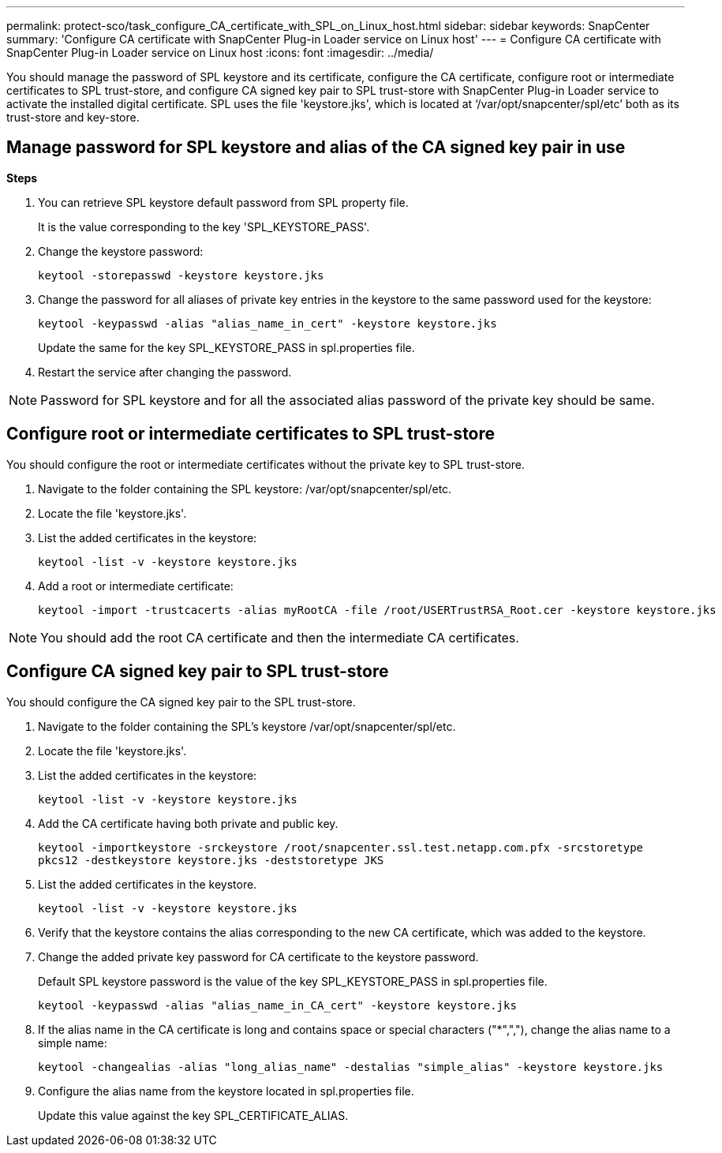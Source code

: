 ---
permalink: protect-sco/task_configure_CA_certificate_with_SPL_on_Linux_host.html
sidebar: sidebar
keywords: SnapCenter
summary: 'Configure CA certificate with SnapCenter Plug-in Loader service on Linux host'
---
= Configure CA certificate with SnapCenter Plug-in Loader service on Linux host
:icons: font
:imagesdir: ../media/

[.lead]

You should manage the password of SPL keystore and its certificate, configure the CA certificate, configure  root or intermediate certificates to SPL trust-store, and configure CA signed key pair to SPL trust-store  with SnapCenter Plug-in Loader service to activate the installed digital certificate.
SPL uses the file 'keystore.jks', which is located at ‘/var/opt/snapcenter/spl/etc’ both as its trust-store and key-store.

== Manage password for SPL keystore and alias of the CA signed key pair in use

*Steps*

. You can retrieve SPL keystore default password from SPL property file.
+
It is the value corresponding to the key 'SPL_KEYSTORE_PASS'.

. Change the keystore password:
+
    keytool -storepasswd -keystore keystore.jks

. Change the password for all aliases of private key entries in the keystore to the same password used for the keystore:
+
  keytool -keypasswd -alias "alias_name_in_cert" -keystore keystore.jks

+
Update the same for the key SPL_KEYSTORE_PASS in spl.properties file.
.  Restart the service after changing the password.

[NOTE]

Password for SPL keystore and for all the associated alias password of the private key should be same.

== Configure root or intermediate certificates to SPL trust-store

You should configure the root or intermediate certificates without the private key to SPL trust-store.

. Navigate to the folder containing the SPL keystore:  /var/opt/snapcenter/spl/etc.

. Locate the file 'keystore.jks'.

. List the added certificates in the keystore:
+
`keytool -list -v -keystore keystore.jks`

. Add a root or intermediate certificate:

  keytool -import -trustcacerts -alias myRootCA -file /root/USERTrustRSA_Root.cer -keystore keystore.jks

[NOTE]

You should add the root CA certificate and then the intermediate CA certificates.

== Configure CA signed key pair to SPL trust-store

You should configure the CA signed key pair to the SPL trust-store.

. Navigate to the folder containing the SPL's keystore /var/opt/snapcenter/spl/etc.

. Locate the file 'keystore.jks'.

. List the added certificates in the keystore:
+
`keytool -list -v -keystore keystore.jks`

. Add the CA certificate having both private and public key.
+
`keytool -importkeystore -srckeystore /root/snapcenter.ssl.test.netapp.com.pfx -srcstoretype pkcs12 -destkeystore keystore.jks -deststoretype JKS`

. List the added certificates in the keystore.
+
`keytool -list -v -keystore keystore.jks`

.  Verify that the keystore contains the alias corresponding to the new CA certificate, which was added to the keystore.

. Change the added private key password for CA certificate to the keystore password.
+
Default SPL keystore password is the value of the key SPL_KEYSTORE_PASS in spl.properties file.

  keytool -keypasswd -alias "alias_name_in_CA_cert" -keystore keystore.jks

. If the alias name in the CA certificate is long and contains space or special characters ("*",","), change the alias name to a simple name:

  keytool -changealias -alias "long_alias_name" -destalias "simple_alias" -keystore keystore.jks

. Configure the alias name from the keystore located in spl.properties file.
+
Update this value against the key SPL_CERTIFICATE_ALIAS.
